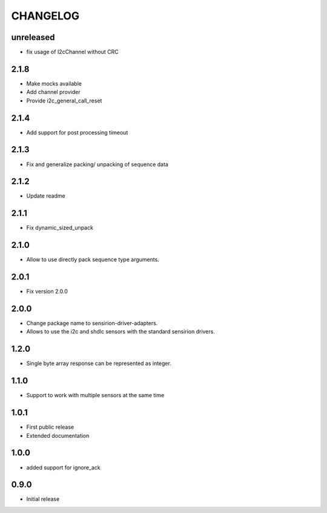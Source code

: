 CHANGELOG
---------

unreleased
::::::::::
- fix usage of I2cChannel without CRC

2.1.8
:::::
- Make mocks available
- Add channel provider
- Provide i2c_general_call_reset

2.1.4
:::::
- Add support for post processing timeout

2.1.3
:::::
- Fix and generalize packing/ unpacking of sequence data

2.1.2
:::::
- Update readme

2.1.1
:::::
- Fix dynamic_sized_unpack

2.1.0
:::::
- Allow to use directly pack sequence type arguments.

2.0.1
:::::
- Fix version 2.0.0

2.0.0
:::::
- Change package name to sensirion-driver-adapters.
- Allows to use the i2c and shdlc sensors with the
  standard sensirion drivers.

1.2.0
:::::
- Single byte array response can be represented as integer.

1.1.0
:::::
- Support to work with multiple sensors at the same time

1.0.1
:::::

- First public release
- Extended documentation

1.0.0
:::::
- added support for ignore_ack

0.9.0
:::::
- Initial release


